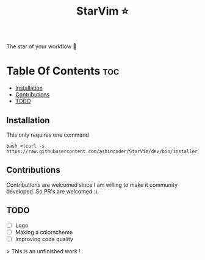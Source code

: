 #+TITLE:StarVim ⭐
The star of your workflow 🎉

* Table Of Contents :toc:
  - [[#installation][Installation]]
  - [[#contributions][Contributions]]
  - [[#todo][TODO]]

** Installation
   This only requires one command
  #+begin_src
  bash <(curl -s https://raw.githubusercontent.com/ashincoder/StarVim/dev/bin/installer)
  #+end_src

** Contributions
Contributions are welcomed since I am willing to make it community developed. So PR's are welcomed :).

** TODO

+ [ ] Logo
+ [ ] Making a colorscheme
+ [ ] Improving code quality

> This is an unfinished work !
